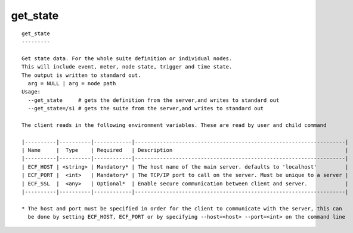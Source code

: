 
.. _get_state_cli:

get_state
/////////

::

   
   get_state
   ---------
   
   Get state data. For the whole suite definition or individual nodes.
   This will include event, meter, node state, trigger and time state.
   The output is written to standard out.
     arg = NULL | arg = node path
   Usage:
     --get_state     # gets the definition from the server,and writes to standard out
     --get_state=/s1 # gets the suite from the server,and writes to standard out
   
   The client reads in the following environment variables. These are read by user and child command
   
   |----------|----------|------------|-------------------------------------------------------------------|
   | Name     |  Type    | Required   | Description                                                       |
   |----------|----------|------------|-------------------------------------------------------------------|
   | ECF_HOST | <string> | Mandatory* | The host name of the main server. defaults to 'localhost'         |
   | ECF_PORT |  <int>   | Mandatory* | The TCP/IP port to call on the server. Must be unique to a server |
   | ECF_SSL  |  <any>   | Optional*  | Enable secure communication between client and server.            |
   |----------|----------|------------|-------------------------------------------------------------------|
   
   * The host and port must be specified in order for the client to communicate with the server, this can 
     be done by setting ECF_HOST, ECF_PORT or by specifying --host=<host> --port=<int> on the command line
   
